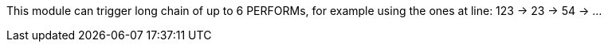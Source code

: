 This module can trigger long chain of up to 6 PERFORMs, for example using the ones at line: 123 -> 23 -> 54 -> ...
